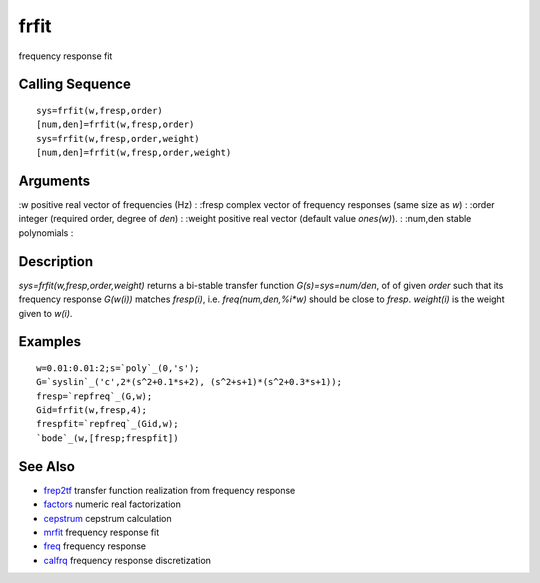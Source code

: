 


frfit
=====

frequency response fit



Calling Sequence
~~~~~~~~~~~~~~~~


::

    sys=frfit(w,fresp,order)
    [num,den]=frfit(w,fresp,order)
    sys=frfit(w,fresp,order,weight)
    [num,den]=frfit(w,fresp,order,weight)




Arguments
~~~~~~~~~

:w positive real vector of frequencies (Hz)
: :fresp complex vector of frequency responses (same size as `w`)
: :order integer (required order, degree of `den`)
: :weight positive real vector (default value `ones(w)`).
: :num,den stable polynomials
:



Description
~~~~~~~~~~~

`sys=frfit(w,fresp,order,weight)` returns a bi-stable transfer
function `G(s)=sys=num/den`, of of given `order` such that its
frequency response `G(w(i))` matches `fresp(i)`, i.e.
`freq(num,den,%i*w)` should be close to `fresp`. `weight(i)` is the
weight given to `w(i)`.



Examples
~~~~~~~~


::

    w=0.01:0.01:2;s=`poly`_(0,'s');
    G=`syslin`_('c',2*(s^2+0.1*s+2), (s^2+s+1)*(s^2+0.3*s+1));
    fresp=`repfreq`_(G,w);
    Gid=frfit(w,fresp,4);
    frespfit=`repfreq`_(Gid,w);
    `bode`_(w,[fresp;frespfit])




See Also
~~~~~~~~


+ `frep2tf`_ transfer function realization from frequency response
+ `factors`_ numeric real factorization
+ `cepstrum`_ cepstrum calculation
+ `mrfit`_ frequency response fit
+ `freq`_ frequency response
+ `calfrq`_ frequency response discretization


.. _freq: freq.html
.. _cepstrum: cepstrum.html
.. _factors: factors.html
.. _frep2tf: frep2tf.html
.. _mrfit: mrfit.html
.. _calfrq: calfrq.html


